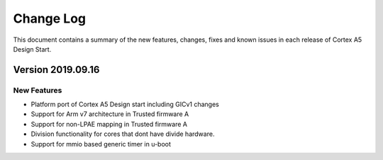 Change Log
==========

This document contains a summary of the new features, changes, fixes and known
issues in each release of Cortex A5 Design Start.

Version 2019.09.16
------------------

New Features
^^^^^^^^^^^^
- Platform port of Cortex A5 Design start including GICv1 changes
- Support for Arm v7 architecture in Trusted firmware A
- Support for non-LPAE mapping in Trusted firmware A
- Division functionality for cores that dont have divide hardware.
- Support for mmio based generic timer in u-boot
